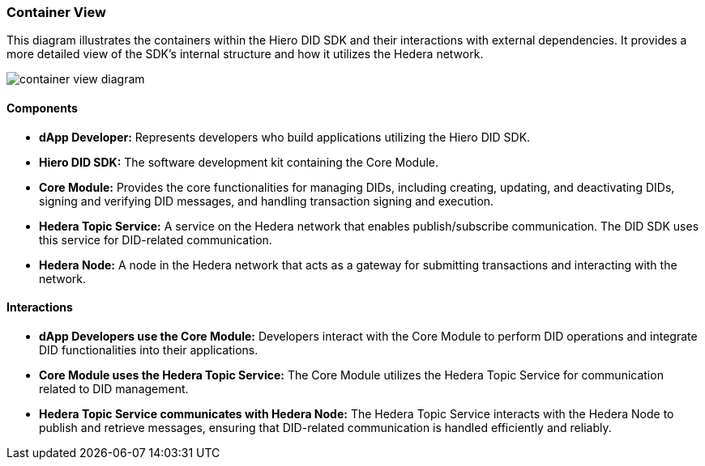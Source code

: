=== Container View

This diagram illustrates the containers within the Hiero DID SDK and their interactions with external dependencies. It provides a more detailed view of the SDK's internal structure and how it utilizes the Hedera network.

image::container-view-diagram.png[]

==== Components

* **dApp Developer:** Represents developers who build applications utilizing the Hiero DID SDK.

* **Hiero DID SDK:**  The software development kit containing the Core Module.

    * **Core Module:**  Provides the core functionalities for managing DIDs, including creating, updating, and deactivating DIDs, signing and verifying DID messages, and handling transaction signing and execution.

* **Hedera Topic Service:** A service on the Hedera network that enables publish/subscribe communication. The DID SDK uses this service for DID-related communication.

* **Hedera Node:** A node in the Hedera network that acts as a gateway for submitting transactions and interacting with the network.

==== Interactions

* **dApp Developers use the Core Module:** Developers interact with the Core Module to perform DID operations and integrate DID functionalities into their applications.

* **Core Module uses the Hedera Topic Service:** The Core Module utilizes the Hedera Topic Service for communication related to DID management.

* **Hedera Topic Service communicates with Hedera Node:** The Hedera Topic Service interacts with the Hedera Node to publish and retrieve messages, ensuring that DID-related communication is handled efficiently and reliably.